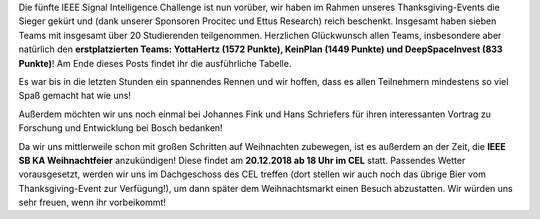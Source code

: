 .. title: Die Sieger stehen fest! // Ankündigung Weihnachtsfeier
.. slug: die-sieger-stehen-fest
.. date: 2018-11-26 08:46:55 UTC+01:00
.. tags: 
.. category: 
.. link: 
.. description: 
.. type: text
.. author: Felix

.. thumbnail:: /images/2018/isic18_gruppenbild.jpg
    :align: left
    :width: 250px

Die fünfte IEEE Signal Intelligence Challenge ist nun vorüber, wir haben im Rahmen unseres Thanksgiving-Events die Sieger gekürt und (dank unserer Sponsoren Procitec und Ettus Research) reich beschenkt. Insgesamt haben sieben Teams mit insgesamt über 20 Studierenden teilgenommen. Herzlichen Glückwunsch allen Teams, insbesondere aber natürlich den **erstplatzierten Teams: YottaHertz (1572 Punkte), KeinPlan (1449 Punkte) und DeepSpaceInvest (833 Punkte)**! Am Ende dieses Posts findet ihr die ausführliche Tabelle.
    
Es war bis in die letzten Stunden ein spannendes Rennen und wir hoffen, dass es allen Teilnehmern mindestens so viel Spaß gemacht hat wie uns!

Außerdem möchten wir uns noch einmal bei Johannes Fink und Hans Schriefers für ihren interessanten Vortrag zu Forschung und Entwicklung bei Bosch bedanken!

Da wir uns mittlerweile schon mit großen Schritten auf Weihnachten zubewegen, ist es außerdem an der Zeit, die **IEEE SB KA Weihnachtfeier** anzukündigen! Diese findet am **20.12.2018 ab 18 Uhr im CEL** statt. Passendes Wetter vorausgesetzt, werden wir uns im Dachgeschoss des CEL treffen (dort stellen wir auch noch das übrige Bier vom Thanksgiving-Event zur Verfügung!), um dann später dem Weihnachtsmarkt einen Besuch abzustatten. Wir würden uns sehr freuen, wenn ihr vorbeikommt!

.. thumbnail:: /images/2018/isic18_ranking.png
    :align: center
    :width: 1000px


